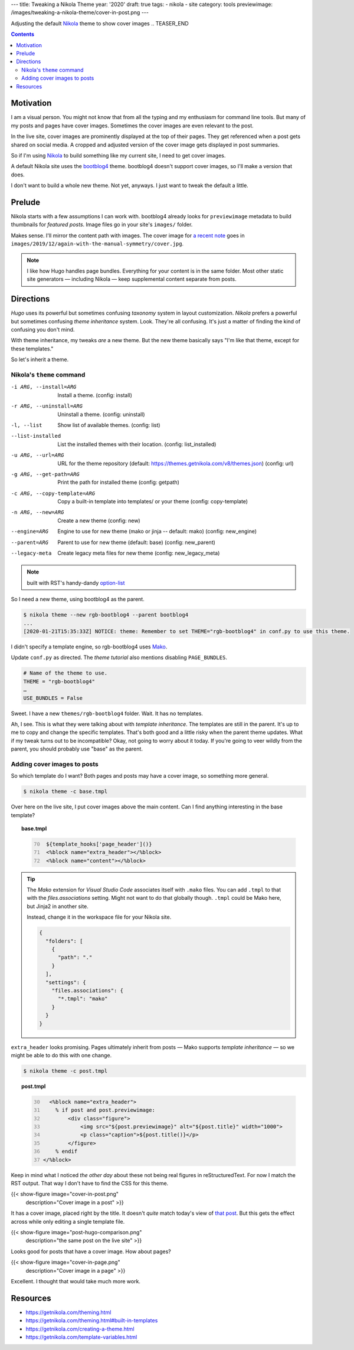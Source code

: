 ---
title: Tweaking a Nikola Theme
year: '2020'
draft: true
tags:
- nikola
- site
category: tools
previewimage: /images/tweaking-a-nikola-theme/cover-in-post.png
---

.. _Nikola: https://getnikola.com

Adjusting the default Nikola_ theme to show cover images
.. TEASER_END

.. contents::

Motivation
==========

I am a visual person.
You might not know that from all the typing and my enthusiasm for command line tools.
But many of my posts and pages have cover images.
Sometimes the cover images are even relevant to the post.

In the live site, cover images are prominently displayed at the top of their pages.
They get referenced when a post gets shared on social media.
A cropped and adjusted version of the cover image gets displayed in post summaries.

So if I'm using `Nikola`_ to build something like my current site, I need to get cover images.

.. _bootblog4: https://themes.getnikola.com/v8/bootblog4/

A default Nikola site uses the `bootblog4`_ theme.
bootblog4 doesn't support cover images, so I'll make a version that does.

I don't want to build a whole new theme.
Not yet, anyways.
I just want to tweak the default a little.

Prelude
=======

Nikola starts with a few assumptions I can work with.
bootblog4 already looks for ``previewimage`` metadata to build thumbnails for `featured posts`.
Image files go in your site's ``images/`` folder.

.. _a recent note:
.. _that post: {{< ref "note/2019-12-15-1237/index.md" >}}

Makes sense.
I'll mirror the content path with images.
The cover image for `a recent note`_ goes in ``images/2019/12/again-with-the-manual-symmetry/cover.jpg``.

.. note::

  I like how Hugo handles page bundles.
  Everything for your content is in the same folder.
  Most other static site generators —
  including Nikola —
  keep supplemental content separate from posts.

Directions
==========

`Hugo` uses its powerful but sometimes confusing `taxonomy` system in layout customization.
`Nikola` prefers a powerful but sometimes confusing `theme inheritance` system.
Look.
They're all confusing.
It's just a matter of finding the kind of confusing you don't mind.

With theme inheritance, my tweaks *are* a new theme.
But the new theme basically says "I'm like that theme, except for these templates."

So let's inherit a theme.

Nikola's ``theme`` command
--------------------------

-i ARG, --install=ARG        Install a theme.
                             (config: install)
-r ARG, --uninstall=ARG      Uninstall a theme.
                             (config: uninstall)
-l, --list                   Show list of available themes.
                             (config: list)
--list-installed             List the installed themes with their location.
                             (config: list_installed)
-u ARG, --url=ARG            URL for the theme repository
                             (default: https://themes.getnikola.com/v8/themes.json)
                             (config: url)
-g ARG, --get-path=ARG       Print the path for installed theme
                             (config: getpath)
-c ARG, --copy-template=ARG  Copy a built-in template into templates/ or your theme
                             (config: copy-template)
-n ARG, --new=ARG            Create a new theme
                             (config: new)
--engine=ARG                 Engine to use for new theme
                             (mako or jinja -- default: mako)
                             (config: new_engine)
--parent=ARG                 Parent to use for new theme
                             (default: base)
                             (config: new_parent)
--legacy-meta                Create legacy meta files for new theme
                             (config: new_legacy_meta)

.. _option-list: https://docutils.sourceforge.io/docs/ref/rst/restructuredtext.html#option-lists

.. note:: built with RST's handy-dandy `option-list`_

So I need a new theme, using bootblog4 as the parent.

.. code:: shell-session

  $ nikola theme --new rgb-bootblog4 --parent bootblog4
  ...
  [2020-01-21T15:35:33Z] NOTICE: theme: Remember to set THEME="rgb-bootblog4" in conf.py to use this theme.

I didn't specify a template engine, so rgb-bootblog4 uses Mako_.

Update ``conf.py`` as directed.
The `theme tutorial` also mentions disabling ``PAGE_BUNDLES``.

.. code:: python

  # Name of the theme to use.
  THEME = "rgb-bootblog4"
  …
  USE_BUNDLES = False

Sweet.
I have a new ``themes/rgb-bootblog4`` folder.
Wait.
It has no templates.

Ah, I see.
This is what they were talking about with *template inheritance*.
The templates are still in the parent. It's up to me to copy and change the specific templates.
That's both good and a little risky when the parent theme updates.
What if my tweak turns out to be incompatible?
Okay, not going to worry about it today.
If you're going to veer wildly from the parent, you should probably use "base" as the parent.

Adding cover images to posts
----------------------------

So which template do I want?
Both pages and posts may have a cover image, so something more general.

.. code:: shell-session

   $ nikola theme -c base.tmpl

Over here on the live site, I put cover images above the main content.
Can I find anything interesting in the base template?

.. topic:: base.tmpl

  .. code:: mako
    :number-lines: 70

     ${template_hooks['page_header']()}
     <%block name="extra_header"></%block>
     <%block name="content"></%block>

.. tip::

  The `Mako` extension for `Visual Studio Code` associates itself with ``.mako`` files.
  You can add ``.tmpl`` to that with the `files.associations` setting.
  Might not want to do that globally though.
  ``.tmpl`` could be Mako here, but Jinja2 in another site.

  Instead, change it in the workspace file for your Nikola site.

  .. code:: json

    {
      "folders": [
        {
          "path": "."
        }
      ],
      "settings": {
        "files.associations": {
          "*.tmpl": "mako"
        }
      }
    }

``extra_header`` looks promising.
Pages ultimately inherit from posts —
Mako supports `template inheritance` —
so we might be able to do this with one change.

.. code:: shell-session

  $ nikola theme -c post.tmpl

.. topic:: post.tmpl

  .. code:: mako
    :number-lines: 30

      <%block name="extra_header">
        % if post and post.previewimage:
            <div class="figure">
                <img src="${post.previewimage}" alt="${post.title}" width="1000">
                <p class="caption">${post.title()}</p>
            </figure>
        % endif
    </%block>

Keep in mind what I noticed `the other day` about these not being real figures in reStructuredText.
For now I match the RST output.
That way I don't have to find the CSS for this theme.

{{< show-figure image="cover-in-post.png"
  description="Cover image in a post" >}}

It has a cover image, placed right by the title.
It doesn't *quite* match today's view of `that post`_.
But this gets the effect across while only editing a single template file.

{{< show-figure image="post-hugo-comparison.png"
  description="the same post on the live site" >}}

Looks good for posts that have a cover image.
How about pages?

{{< show-figure image="cover-in-page.png"
  description="Cover image in a page" >}}

Excellent.
I thought that would take much more work.

Resources
=========

- https://getnikola.com/theming.html
- https://getnikola.com/theming.html#built-in-templates
- https://getnikola.com/creating-a-theme.html
- https://getnikola.com/template-variables.html

.. _Mako: https://www.makotemplates.org/
.. _Jinja2: https://jinja.palletsprojects.com/
